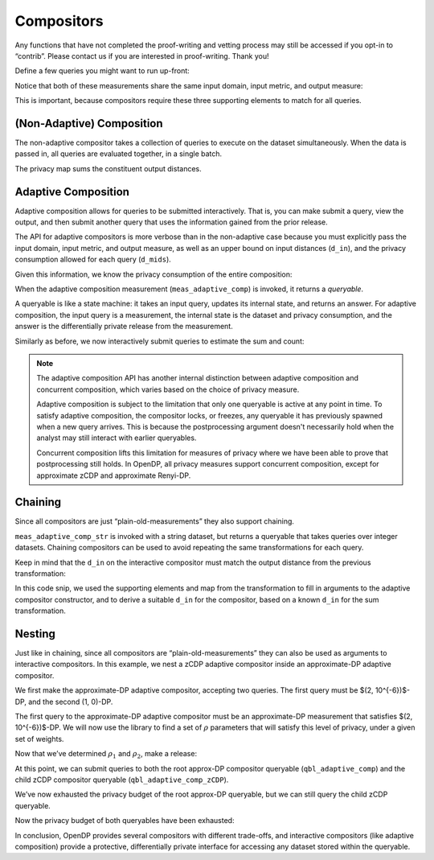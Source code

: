 Compositors
===========

Any functions that have not completed the proof-writing and vetting
process may still be accessed if you opt-in to “contrib”. Please contact
us if you are interested in proof-writing. Thank you!

.. tab-set::

    .. tab-item:: Python
        :sync: python

        .. code:: python

            >>> import opendp.prelude as dp
            >>> dp.enable_features("contrib")
            

Define a few queries you might want to run up-front:

.. tab-set::

    .. tab-item:: Python
        :sync: python

        .. code:: python

            >>> # define the dataset space and how distances are measured
            >>> input_space = dp.vector_domain(dp.atom_domain(T=int)), dp.symmetric_distance()
            
            >>> meas_count = input_space >> dp.t.then_count() >> dp.m.then_laplace(scale=1.0)
            >>> meas_sum = (
            ...     input_space
            ...     >> dp.t.then_clamp((0, 10))
            ...     >> dp.t.then_sum()
            ...     >> dp.m.then_laplace(scale=5.0)
            ... )
            

Notice that both of these measurements share the same input domain,
input metric, and output measure:

.. tab-set::

    .. tab-item:: Python
        :sync: python

        .. code:: python

            >>> print("count:", meas_count)
            count: Measurement(
                input_domain   = VectorDomain(AtomDomain(T=i32)),
                input_metric   = SymmetricDistance(),
                output_measure = MaxDivergence)

            >>> print("sum:", meas_sum)
            sum: Measurement(
                input_domain   = VectorDomain(AtomDomain(T=i32)),
                input_metric   = SymmetricDistance(),
                output_measure = MaxDivergence)

This is important, because compositors require these three supporting
elements to match for all queries.

(Non-Adaptive) Composition
--------------------------

The non-adaptive compositor takes a collection of queries to execute on the dataset simultaneously. 
When the data is passed in, all queries are evaluated together, in a single batch.

.. tab-set::

    .. tab-item:: Python
        :sync: python

        .. code:: python

            >>> meas_mean_fraction = dp.c.make_composition([meas_sum, meas_count])
            
            >>> int_dataset = [1, 2, 3, 4, 5, 6, 7, 8, 9, 10]
            >>> dp_sum, dp_count = meas_mean_fraction(int_dataset)
            >>> print("dp sum:", dp_sum)
            dp sum: ...
            >>> print("dp count:", dp_count)
            dp count: ...

The privacy map sums the constituent output distances.

.. tab-set::

    .. tab-item:: Python
        :sync: python

        .. code:: python

            >>> meas_mean_fraction.map(1)
            3.0

.. _adaptive-composition:

Adaptive Composition
--------------------

Adaptive composition allows for queries to be submitted interactively. 
That is, you can make submit a query, view the output, 
and then submit another query that uses the information gained from the prior release. 

The API for adaptive compositors is more verbose than in the
non-adaptive case because you must explicitly pass the input domain,
input metric, and output measure, as well as an upper bound on input
distances (``d_in``), and the privacy consumption allowed for each query
(``d_mids``).

.. tab-set::

    .. tab-item:: Python
        :sync: python

        .. code:: python

            >>> meas_adaptive_comp = dp.c.make_adaptive_composition(
            ...     input_domain=dp.vector_domain(dp.atom_domain(T=int)),
            ...     input_metric=dp.symmetric_distance(),
            ...     output_measure=dp.max_divergence(),
            ...     d_in=1,
            ...     d_mids=[2., 1.]
            ... )
            

Given this information, we know the privacy consumption of the entire
composition:

.. tab-set::

    .. tab-item:: Python
        :sync: python

        .. code:: python

            >>> meas_adaptive_comp.map(1)
            3.0

When the adaptive composition measurement (``meas_adaptive_comp``) is invoked, it
returns a *queryable*.

.. tab-set::

    .. tab-item:: Python
        :sync: python

        .. code:: python

            >>> int_dataset = [1, 2, 3, 4, 5, 6, 7, 8, 9, 10]
            >>> qbl_adaptive_comp = meas_adaptive_comp(int_dataset)
            

A queryable is like a state machine: it takes an input query, updates
its internal state, and returns an answer. For adaptive composition,
the input query is a measurement, the internal state is the dataset and
privacy consumption, and the answer is the differentially private
release from the measurement.

Similarly as before, we now interactively submit queries to estimate the
sum and count:

.. tab-set::

    .. tab-item:: Python
        :sync: python

        .. code:: python

            >>> print("dp sum:", qbl_adaptive_comp(meas_sum))
            dp sum: ...
            >>> print("dp count:", qbl_adaptive_comp(meas_count))
            dp count: ...

.. note::

    The adaptive composition API has another internal distinction 
    between adaptive composition and concurrent composition,
    which varies based on the choice of privacy measure.

    Adaptive composition is subject to the limitation that 
    only one queryable is active at any point in time.
    To satisfy adaptive composition, the compositor locks, or freezes, 
    any queryable it has previously spawned when a new query arrives.
    This is because the postprocessing argument doesn't necessarily 
    hold when the analyst may still interact with earlier queryables.

    Concurrent composition lifts this limitation for measures of privacy 
    where we have been able to prove that postprocessing still holds.
    In OpenDP, all privacy measures support concurrent composition,
    except for approximate zCDP and approximate Renyi-DP.


Chaining
--------

Since all compositors are just “plain-old-measurements” they also
support chaining.

.. tab-set::

    .. tab-item:: Python
        :sync: python

        .. code:: python

            >>> str_space = dp.vector_domain(dp.atom_domain(T=str)), dp.symmetric_distance()
            >>> meas_adaptive_comp_str = str_space >> dp.t.then_cast_default(int) >> meas_adaptive_comp
            
            >>> qbl_adaptive_comp_str = meas_adaptive_comp_str(["1", "2", "3", "4", "5", "6", "7", "8", "9", "10"])
            >>> qbl_adaptive_comp_str(meas_sum), qbl_adaptive_comp_str(meas_count)
            (..., ...)

``meas_adaptive_comp_str`` is invoked with a string dataset, but returns a
queryable that takes queries over integer datasets. Chaining compositors
can be used to avoid repeating the same transformations for each query.

Keep in mind that the ``d_in`` on the interactive compositor must match
the output distance from the previous transformation:

.. tab-set::

    .. tab-item:: Python
        :sync: python

        .. code:: python

            >>> max_contributions = 1
            >>> sum_trans = input_space >> dp.t.then_clamp((0, 10)) >> dp.t.then_sum()
            >>> meas_adaptive_comp = sum_trans >> dp.c.make_adaptive_composition(
            ...     input_domain=sum_trans.output_domain,
            ...     input_metric=sum_trans.output_metric,
            ...     output_measure=dp.max_divergence(),
            ...     d_in=sum_trans.map(max_contributions),
            ...     d_mids=[2., 1.]
            ... )
            

In this code snip, we used the supporting elements and map from the
transformation to fill in arguments to the adaptive compositor
constructor, and to derive a suitable ``d_in`` for the compositor, based
on a known ``d_in`` for the sum transformation.

Nesting
-------

Just like in chaining, since all compositors are
“plain-old-measurements” they can also be used as arguments to
interactive compositors. In this example, we nest a zCDP adaptive
compositor inside an approximate-DP adaptive compositor.

We first make the approximate-DP adaptive compositor, accepting two
queries. The first query must be $(2, 10^{-6})$-DP, and the
second (1, 0)-DP.

.. tab-set::

    .. tab-item:: Python
        :sync: python

        .. code:: python

            >>> meas_adaptive_comp = dp.c.make_adaptive_composition(
            ...     input_domain=dp.vector_domain(dp.atom_domain(T=int)),
            ...     input_metric=dp.symmetric_distance(),
            ...     output_measure=dp.approximate(dp.max_divergence()),
            ...     d_in=1,
            ...     d_mids=[(2., 1e-6), (1., 0.)]
            ... )
            >>> qbl_adaptive_comp = meas_adaptive_comp(int_dataset)
            

The first query to the approximate-DP adaptive compositor must be an
approximate-DP measurement that satisfies $(2, 10^{-6})$-DP.
We will now use the library to find a set of :math:`\rho` parameters
that will satisfy this level of privacy, under a given set of weights.

.. tab-set::

    .. tab-item:: Python
        :sync: python

        .. code:: python

            >>> # find ρ_1, ρ_2 such that ρ_1 + ρ_2 = ρ <= (2, 1e-6), 
            >>> #    and ρ_1 is 5 times larger than ρ_2
            >>> weights = [5., 1.]
            
            
            >>> def scale_weights(scale, weights):
            ...     return [scale * w for w in weights]
            
            >>> def make_zcdp_adaptive_composition(scale):
            ...     return dp.c.make_fix_delta(dp.c.make_zCDP_to_approxDP(dp.c.make_adaptive_composition(
            ...         input_domain=dp.vector_domain(dp.atom_domain(T=int)),
            ...         input_metric=dp.symmetric_distance(),
            ...         output_measure=dp.zero_concentrated_divergence(),
            ...         d_in=1,
            ...         d_mids=scale_weights(scale, weights)
            ...     )), delta=1e-6)
            
            >>> # find a scale parameter for the d_mids that makes the overall compositor satisfy (2., 1e-6)-approxDP
            >>> zcdp_compositor_scale = dp.binary_search_param(
            ...     make_zcdp_adaptive_composition, 
            ...     d_in=1, d_out=(2., 1e-6), T=float
            ... )
            
            >>> # construct a zCDP adaptive compositor that satisfies (2., 1e-6)-approxDP
            >>> meas_adaptive_comp_zCDP = make_zcdp_adaptive_composition(zcdp_compositor_scale)
            
            >>> # query the root approx-DP compositor queryable to get a child zCDP queryable
            >>> qbl_adaptive_comp_zCDP = qbl_adaptive_comp(meas_adaptive_comp_zCDP)
            
            >>> rho_1, rho_2 = scale_weights(zcdp_compositor_scale, weights)
            >>> rho_1, rho_2
            (0.0734..., 0.0146...)

Now that we’ve determined :math:`\rho_1` and :math:`\rho_2`, make a
release:

.. tab-set::

    .. tab-item:: Python
        :sync: python

        .. code:: python

            >>> def make_sum_zCDP(scale):
            ...     return (
            ...         input_space
            ...         >> dp.t.then_clamp((0, 10))
            ...         >> dp.t.then_sum()
            ...         >> dp.m.then_gaussian(scale)
            ...     )
            
            
            >>> dg_scale = dp.binary_search_param(make_sum_zCDP, d_in=1, d_out=rho_1)
            >>> print('zcdp sum:', qbl_adaptive_comp_zCDP(make_sum_zCDP(dg_scale)))
            zcdp sum: ...

At this point, we can submit queries to both the root approx-DP
compositor queryable (``qbl_adaptive_comp``) and the child zCDP compositor
queryable (``qbl_adaptive_comp_zCDP``).

.. tab-set::

    .. tab-item:: Python
        :sync: python

        .. code:: python

            >>> # convert the pure-DP count measurement to a approx-DP count measurement (where δ=0.)
            >>> meas_count_approxDP = dp.c.make_approximate(meas_count)
            
            >>> # submit the count measurement to the root approx-DP compositor queryable
            >>> print('approxDP count:', qbl_adaptive_comp(meas_count_approxDP))
            approxDP count: ...

We’ve now exhausted the privacy budget of the root approx-DP queryable,
but we can still query the child zCDP queryable.

.. tab-set::

    .. tab-item:: Python
        :sync: python

        .. code:: python

            >>> def make_count_zCDP(scale):
            ...     return (
            ...         input_space
            ...         >> dp.t.then_count()
            ...         >> dp.m.then_gaussian(scale)
            ...     )
            >>> dg_scale = dp.binary_search_param(make_count_zCDP, d_in=1, d_out=rho_2)
            >>> print('zcdp count:', qbl_adaptive_comp_zCDP(make_count_zCDP(dg_scale)))
            zcdp count: ...

Now the privacy budget of both queryables have been exhausted:

.. tab-set::

    .. tab-item:: Python
        :sync: python

        .. code:: python

            >>> qbl_adaptive_comp(meas_count_approxDP)
            Traceback (most recent call last):
            ...
            opendp.mod.OpenDPException: 
              FailedFunction("out of queries")

            >>> qbl_adaptive_comp_zCDP(make_sum_zCDP(dg_scale))
            Traceback (most recent call last):
            ...
            opendp.mod.OpenDPException: 
              FailedFunction("out of queries")

In conclusion, OpenDP provides several compositors with different
trade-offs, and interactive compositors (like adaptive composition)
provide a protective, differentially private interface for accessing any
dataset stored within the queryable.
